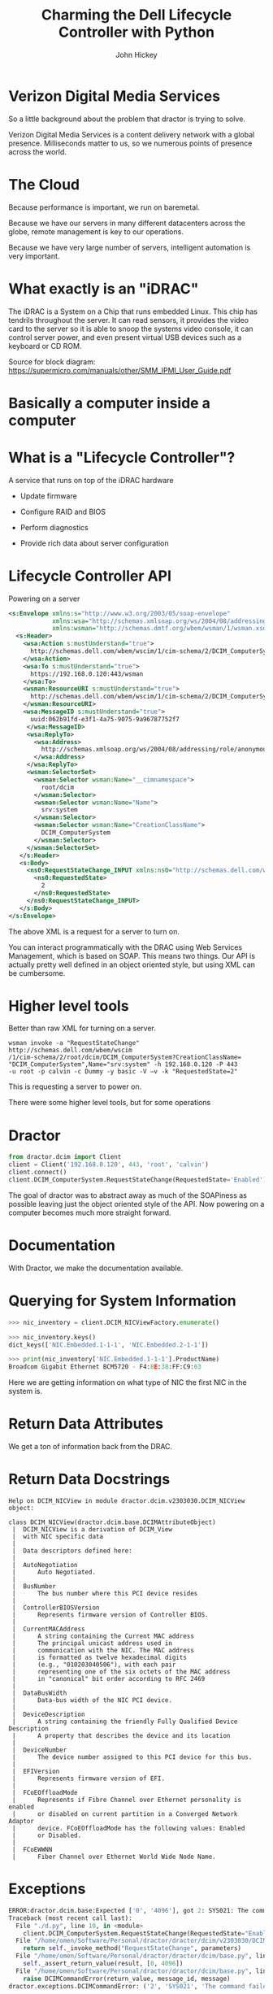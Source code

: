 #+REVEAL_THEME: night
#+REVEAL_ROOT: ./reveal.js
#+REVEAL_TRANS: linear
#+REVEAL_EXTRA_CSS: ./local.css
#+OPTIONS: toc:nil num:nil
#+OPTIONS: reveal_width:1200 reveal_height:800

#+TITLE: Charming the Dell Lifecycle Controller with Python
#+AUTHOR: John Hickey
#+EMAIL: jjh-present daedalian us

* Verizon Digital Media Services

[[https://images.verizondigitalmedia.com/2015/12/VDMS_NetworkMap_Update_May2017.png]]

#+BEGIN_NOTES
So a little background about the problem that dractor is trying to solve.

Verizon Digital Media Services is a content delivery network with a global presence.
Milliseconds matter to us, so we numerous points of presence across the world.
#+END_NOTES

* The Cloud

[[./images/the_cloud.jpg]]

#+BEGIN_NOTES
Because performance is important, we run on baremetal.

Because we have our servers in many different datacenters across the globe,
remote management is key to our operations.

Because we have very large number of servers, intelligent automation is very
important.
#+END_NOTES

* What exactly is an "iDRAC"

[[./images/sh7757_block_diagram.png]]

#+BEGIN_NOTES
The iDRAC is a System on a Chip that runs embedded Linux.
This chip has tendrils throughout the server.  It can read
sensors, it provides the video card to the server so it is
able to snoop the systems video console, it can control server
power, and even present virtual USB devices such as a keyboard
or CD ROM.

Source for block diagram: https://supermicro.com/manuals/other/SMM_IPMI_User_Guide.pdf
#+END_NOTES

* Basically a computer inside a computer

[[./images/krang.jpg]]

* What is a "Lifecycle Controller"?

A service that runs on top of the iDRAC hardware

 * Update firmware

 * Configure RAID and BIOS

 * Perform diagnostics

 * Provide rich data about server configuration

#+BEGIN_NOTES

#+END_NOTES

* Lifecycle Controller API
Powering on a server
#+BEGIN_SRC xml
<s:Envelope xmlns:s="http://www.w3.org/2003/05/soap-envelope"
            xmlns:wsa="http://schemas.xmlsoap.org/ws/2004/08/addressing"
            xmlns:wsman="http://schemas.dmtf.org/wbem/wsman/1/wsman.xsd">
  <s:Header>
    <wsa:Action s:mustUnderstand="true">
      http://schemas.dell.com/wbem/wscim/1/cim-schema/2/DCIM_ComputerSystem/RequestStateChange
    </wsa:Action>
    <wsa:To s:mustUnderstand="true">
      https://192.168.0.120:443/wsman
    </wsa:To>
    <wsman:ResourceURI s:mustUnderstand="true">
      http://schemas.dell.com/wbem/wscim/1/cim-schema/2/DCIM_ComputerSystem
    </wsman:ResourceURI>
    <wsa:MessageID s:mustUnderstand="true">
      uuid:062b91fd-e3f1-4a75-9075-9a96787752f7
     </wsa:MessageID>
     <wsa:ReplyTo>
       <wsa:Address>
         http://schemas.xmlsoap.org/ws/2004/08/addressing/role/anonymous
       </wsa:Address>
     </wsa:ReplyTo>
     <wsman:SelectorSet>
       <wsman:Selector wsman:Name="__cimnamespace">
         root/dcim
       </wsman:Selector>
       <wsman:Selector wsman:Name="Name">
         srv:system
       </wsman:Selector>
       <wsman:Selector wsman:Name="CreationClassName">
         DCIM_ComputerSystem
       </wsman:Selector>
     </wsman:SelectorSet>
   </s:Header>
   <s:Body>
     <ns0:RequestStateChange_INPUT xmlns:ns0="http://schemas.dell.com/wbem/wscim/1/cim-schema/2/DCIM_ComputerSystem">
       <ns0:RequestedState>
         2
       </ns0:RequestedState>
     </ns0:RequestStateChange_INPUT>
   </s:Body>
</s:Envelope>
#+END_SRC

#+BEGIN_NOTES
The above XML is a request for a server to turn on.

You can interact programmatically with the DRAC using Web Services Management, which is based on SOAP.
This means two things.  Our API is actually pretty well defined in an object oriented style, but
using XML can be cumbersome.
#+END_NOTES

* Higher level tools

Better than raw XML for turning on a server.

#+BEGIN_SRC shell
wsman invoke -a "RequestStateChange" http://schemas.dell.com/wbem/wscim
/1/cim-schema/2/root/dcim/DCIM_ComputerSystem?CreationClassName=
"DCIM_ComputerSystem",Name="srv:system" -h 192.168.0.120 -P 443
-u root -p calvin -c Dummy -y basic -V –v -k "RequestedState=2"
#+END_SRC

#+BEGIN_NOTES
This is requesting a server to power on.

There were some higher level tools, but for some operations
#+END_NOTES


* Dractor

#+BEGIN_SRC python
from dractor.dcim import Client
client = Client('192.168.0.120', 443, 'root', 'calvin')
client.connect()
client.DCIM_ComputerSystem.RequestStateChange(RequestedState='Enabled')
#+END_SRC

#+BEGIN_NOTES
The goal of dractor was to abstract away as much of the SOAPiness as
possible leaving just the object oriented style of the API.  Now
powering on a computer becomes much more straight forward.
#+END_NOTES

* Documentation

[[./images/code_documentation.png]]

#+BEGIN_NOTES
With Dractor, we make the documentation available.
#+END_NOTES

* Querying for System Information

#+BEGIN_SRC python
>>> nic_inventory = client.DCIM_NICViewFactory.enumerate()

>>> nic_inventory.keys()
dict_keys(['NIC.Embedded.1-1-1', 'NIC.Embedded.2-1-1'])

>>> print(nic_inventory['NIC.Embedded.1-1-1'].ProductName)
Broadcom Gigabit Ethernet BCM5720 - F4:8E:38:FF:C9:63

#+END_SRC

#+BEGIN_NOTES
Here we are getting information on what type of NIC the first NIC in
the system is.
#+END_NOTES

* Return Data Attributes

[[./images/nic_inventory.png]]

#+BEGIN_NOTES
We get a ton of information back from the DRAC.
#+END_NOTES

* Return Data Docstrings

#+BEGIN_SRC text
Help on DCIM_NICView in module dractor.dcim.v2303030.DCIM_NICView object:

class DCIM_NICView(dractor.dcim.base.DCIMAttributeObject)
 |  DCIM_NICView is a derivation of DCIM_View
 |  with NIC specific data
 |
 |  Data descriptors defined here:
 |
 |  AutoNegotiation
 |      Auto Negotiated.
 |
 |  BusNumber
 |      The bus number where this PCI device resides
 |
 |  ControllerBIOSVersion
 |      Represents firmware version of Controller BIOS.
 |
 |  CurrentMACAddress
 |      A string containing the Current MAC address
 |      The principal unicast address used in
 |      communication with the NIC. The MAC address
 |      is formatted as twelve hexadecimal digits
 |      (e.g., "010203040506"), with each pair
 |      representing one of the six octets of the MAC address
 |      in "canonical" bit order according to RFC 2469
 |
 |  DataBusWidth
 |      Data-bus width of the NIC PCI device.
 |
 |  DeviceDescription
 |      A string containing the friendly Fully Qualified Device Description
 |      A property that describes the device and its location
 |
 |  DeviceNumber
 |      The device number assigned to this PCI device for this bus.
 |
 |  EFIVersion
 |      Represents firmware version of EFI.
 |
 |  FCoEOffloadMode
 |      Represents if Fibre Channel over Ethernet personality is enabled
 |      or disabled on current partition in a Converged Network Adaptor
 |      device. FCoEOffloadMode has the following values: Enabled
 |      or Disabled.
 |
 |  FCoEWWNN
 |      Fiber Channel over Ethernet World Wide Node Name.
#+END_SRC

* Exceptions

#+BEGIN_SRC python
ERROR:dractor.dcim.base:Expected ['0', '4096'], got 2: SYS021: The command failed to set RequestedState
Traceback (most recent call last):
  File "./d.py", line 10, in <module>
    client.DCIM_ComputerSystem.RequestStateChange(RequestedState="Enabled")
  File "/home/omen/Software/Personal/dractor/dractor/dcim/v2303030/DCIM_ComputerSystem.py", line 175, in RequestStateChange
    return self._invoke_method("RequestStateChange", parameters)
  File "/home/omen/Software/Personal/dractor/dractor/dcim/base.py", line 317, in _invoke_method
    self._assert_return_value(result, [0, 4096])
  File "/home/omen/Software/Personal/dractor/dractor/dcim/base.py", line 261, in _assert_return_value
    raise DCIMCommandError(return_value, message_id, message)
dractor.exceptions.DCIMCommandError: ('2', 'SYS021', 'The command failed to set RequestedState')
#+END_SRC

#+BEGIN_NOTES
Powering on a server that is already powered on.
#+END_NOTES

* Dractor Recipes

 * Recipes are high level examples of dractor usage

 * Smart configuration decisions in software

 * Server error detection and handling

#+BEGIN_NOTES
The smart configuration decisions is a big one.  For example, we are able to pick a RAID configuration
based on the physical drives present in the server.  We can also tell if a server has a hardware health
issue or if it is stuck at a BIOS prompt.
#+END_NOTES

* Dractor: Implementation Details

[[./images/delorean.jpg]]

#+BEGIN_NOTES
None of these doc strings or attributes were manually typed in.
#+END_NOTES

* Managed Object Format

#+BEGIN_SRC c
    [Description(
        "") ]
class DCIM_ComputerSystem : CIM_ComputerSystem {

    [Override ("RequestStateChange"), Description ("Requests that the state of the element be "
        "changed to the value specified in the RequestedState "
        "parameter.") ]
    uint32 RequestStateChange (
        [IN, Description ( "The power state for ManagedElement." ),
             ValueMap { "2", "3", "11" },
             Values { "Enabled", "Disabled", "Reset" }]
        uint16 RequestedState,

        [IN ( false ), OUT, Description (
             "Reference to the job (can be null if the task is completed)."
              )]
        CIM_ConcreteJob REF Job,

        [IN, Description (
             "A timeout period that specifies the maximum amount "
             "of time that the client expects the transition to "
             "the new state to take. The interval format must be "
             "used to specify the TimeoutPeriod. A value of 0 or "
             "a null parameter indicates that the client has no "
             "time requirements for the transition. \n"
             "If this property does not contain 0 or null and "
             "the implementation does not support this "
             "parameter, a return code of \'Use Of Timeout "
             "Parameter Not Supported\' must be returned." )]
        datetime TimeoutPeriod,

        [OUT, Description (
             "Error MessageID is returned if the method fails "
             "to execute." )]
        string MessageID,

        [OUT, Description (
             "Error Message in english corresponding to the "
             "MessageID" )]
        string Message,

        [OUT, Description (
             "Any dynamic string substitutions for the Message" )]
        string MessageArguments[]
    );
};
#+END_SRC

#+BEGIN_NOTES
Dell provides a set of Managed Object Format files (MOF) with
every DRAC relase.  These MOF files provide us with enough information
to automatically construct an interface to the Lifecycle Controller
#+END_NOTES

* Handling MOF files

#+BEGIN_SRC c
// DCIM MOF parsing
root:
    MOFClass
;

MOFClass:
    ('[' qualifiers+=QualifierTypes[','] ']')?
    'class' name=ID (':' parent_class=ID)? '{'
        members*=Function
    '};'
;

Function:
    ('[' qualifiers+=QualifierTypes[','] ']')?
    return_type=ID ('REF')? name=/\w+(\[\])?/
    ('(' arguments+=FunctionArg[','] ')')?
    ('=' default=/\w+/)?
    ';'
;

FunctionArg:
    ('[' qualifiers+=QualifierTypes[','] ']')?
    ctype=ID ('REF')? name=/\w+(\[\])?/
;

QualifierTypes:
    (StringArg | IntArg | List | NegativeKeyword | Keyword)
;

StringArg:
    name=ID '(' values+=STRING ')'
;

// For MaxLen, etc
IntArg:
    name=ID '(' value=INT ')'
;

// Lists used by mappings
List:
    name=ID '{' values+=STRING[','] '}'
;

NegativeKeyword:
    name=ID '(' 'false' ')'
;

Keyword:
    name=ID
;

// Base
Comment:
  /\/\/.*$/
;
#+END_SRC

#+BEGIN_NOTES
It turns out that writing a grammar to parse MOF files is not terrible.
We a tool called textX to do the parsing.
#+END_NOTES

* Metamodel

#+BEGIN_SRC python
class MOFClass(Qualified):
    """ MOF Class """

    def __init__(self, name, qualifiers, parent_class, members):
        """
        Our MOF classes consist of members, which are functions, and
        qualifiers
        """

        self.parent_class = parent_class
        self.members = members

        super(MOFClass, self).__init__(name, qualifiers)
#+END_SRC

#+BEGIN_NOTES
We use some custom metamodel classes with textX.  Basically, textX will
use these classes to instantiate, if defined, the objects in the grammar.
For example here, you can compare MOFClass with the MOFClass in the grammar
in the slide before.

They contain the primary MOF to Python logic.  These classes expose properties
that massage the information from the parsed MOF file in a way that makes
writing templates easy.
#+END_NOTES

* Templates

#+BEGIN_SRC jinja2
# pylint: disable=no-name-in-module
from dractor.dcim.base import {{  mof_class.dcim_parents|join(", ") }}
{% if mof_class.attributes %}
from dractor.dcim.base import DCIMFactory
{% endif %}

class {{ mof_class.name }}({{ mof_class.dcim_parents|join(", ") }}):
    """
    {{ mof_class.docstring|indent(width=4, indentfirst=False) }}
    """

    .....
#+END_SRC

#+BEGIN_NOTES
Dractor provides common functionality in a set of base classes.  These classes
provide generic ways to perform varions WSMan functions.  They assemble the SOAP
envelopes and parse the return envelopes from the DRAC.

These base classes make it fairly simple to take the parse tree from a MOF file and
write it out as Python code.
#+END_NOTES

* Auto-generated code

#+BEGIN_SRC python
from dractor.dcim.base import DCIMMethodObject

class DCIM_ComputerSystem(DCIMMethodObject):
    """

    """


    def RequestStateChange(self, RequestedState=None, TimeoutPeriod=None):
        """
        Requests that the state of the element be
        changed to the value specified in the RequestedState
        parameter.

        Args:
                RequestedState (int):
                    From the Dell MOF description::

                        The power state for ManagedElement.

                    Value Mappings::

                                                        '11' <-> 'Reset'
                                                        '2' <-> 'Enabled'
                                                        '3' <-> 'Disabled'

                TimeoutPeriod (datetime):
                    From the Dell MOF description::

                        A timeout period that specifies the maximum amount
                        of time that the client expects the transition to
                        the new state to take. The interval format must be
                        used to specify the TimeoutPeriod. A value of 0 or
                        a null parameter indicates that the client has no
                        time requirements for the transition. \n
                        If this property does not contain 0 or null and
                        the implementation does not support this
                        parameter, a return code of 'Use Of Timeout
                        Parameter Not Supported' must be returned.


        Returns:
            dict:
                A dictionary possibly containing these keys:

                **Job** (*CIM_ConcreteJob*)
                    From the Dell MOF description::

                        Reference to the job (can be null if the task is completed).

                **MessageID** (*string*)
                    From the Dell MOF description::

                        Error MessageID is returned if the method fails
                            to execute.

                **Message** (*string*)
                    From the Dell MOF description::

                        Error Message in english corresponding to the
                            MessageID

                **MessageArguments** (*list of string*)
                    From the Dell MOF description::

                        Any dynamic string substitutions for the Message
                                            """

        # It looks like a bit of a waste to set all these qualifiers here, but it looks better than a
        # giant class level dictionary
        parameters = defaultdict(dict)
        parameters['valuemap'] = {}
        parameters['qualifiers'] = {'override': ['RequestStateChange'], 'description': ['Requests that the state of the element be ', 'changed to the value specified in the RequestedState ', 'parameter.']}
        parameters['input']['RequestedState'] = {}
        parameters['input']['RequestedState']['value'] = RequestedState
        parameters['input']['RequestedState']['qualifiers'] = {'description': ['The power state for ManagedElement.'],
             'in': True,
             'valuemap': ['2', '3', '11'],
             'values': ['Enabled', 'Disabled', 'Reset']}
        parameters['input']['RequestedState']['valuemap'] = {'11': 'Reset', '2': 'Enabled', '3': 'Disabled'}
        parameters['input']['TimeoutPeriod'] = {}
        parameters['input']['TimeoutPeriod']['value'] = TimeoutPeriod
        parameters['input']['TimeoutPeriod']['qualifiers'] = {'description': ['A timeout period that specifies the maximum amount ',
                             'of time that the client expects the transition to ',
                             'the new state to take. The interval format must be ',
                             'used to specify the TimeoutPeriod. A value of 0 or ',
                             'a null parameter indicates that the client has no ',
                             'time requirements for the transition. \\n',
                             'If this property does not contain 0 or null and ',
                             'the implementation does not support this ',
                             "parameter, a return code of 'Use Of Timeout ",
                             "Parameter Not Supported' must be returned."],
             'in': True}
        parameters['input']['TimeoutPeriod']['valuemap'] = {}
        parameters['output']['Job'] = {}
        parameters['output']['Job']['qualifiers'] = {'description': ['Reference to the job (can be null if the task is '
                             'completed).'],
             'in': False,
             'out': True}
        parameters['output']['Job']['valuemap'] = {}
        parameters['output']['MessageID'] = {}
        parameters['output']['MessageID']['qualifiers'] = {'description': ['Error MessageID is returned if the method fails ',
                             'to execute.'],
             'out': True}
        parameters['output']['MessageID']['valuemap'] = {}
        parameters['output']['Message'] = {}
        parameters['output']['Message']['qualifiers'] = {'description': ['Error Message in english corresponding to the ', 'MessageID'],
             'out': True}
        parameters['output']['Message']['valuemap'] = {}
        parameters['output']['MessageArguments'] = {}
        parameters['output']['MessageArguments']['qualifiers'] = {'description': ['Any dynamic string substitutions for the Message'],
             'out': True}
        parameters['output']['MessageArguments']['valuemap'] = {}
        # Return value for method is returned at 'ReturnValue'
        parameters['output']['ReturnValue'] = {}
        parameters['output']['ReturnValue']['qualifiers'] = {'override': ['RequestStateChange'], 'description': ['Requests that the state of the element be ', 'changed to the value specified in the RequestedState ', 'parameter.']}
        parameters['output']['ReturnValue']['valuemap'] = {}

        return self._invoke_method("RequestStateChange", parameters)
#+END_SRC

* Conclusion

 * The object style API interface of the Lifecycle controller made it a natural fit for Python

 * Parsing MOF files made things much more efficient

 * Client libraries matter

* Links

[[https://github.com/VerizonDigital/dractor]]

[[https://github.com/igordejanovic/textX][textX meta-language]]
